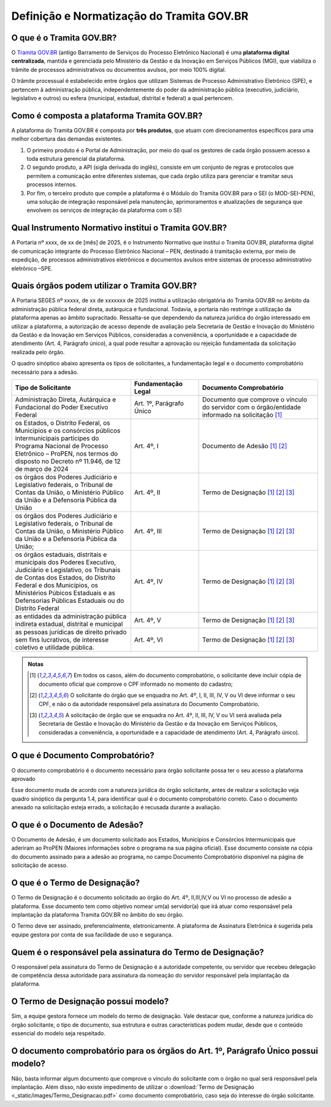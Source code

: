 Definição e Normatização do Tramita GOV.BR
===========================================

O que é o Tramita GOV.BR?
++++++++++++++++++++++++++

O `Tramita GOV.BR <https://www.gov.br/gestao/pt-br/assuntos/processo-eletronico-nacional/conteudo/tramita.gov.br>`_ (antigo Barramento de Serviços do Processo Eletrônico Nacional) é uma **plataforma digital centralizada**, mantida e gerenciada pelo Ministério da Gestão e da Inovação em Serviços Públicos (MGI), que viabiliza o trâmite de processos administrativos ou documentos avulsos, por meio 100% digital.

O trâmite processual é estabelecido entre órgãos que utilizam Sistemas de Processo Administrativo Eletrônico (SPE), e pertencem à administração pública, independentemente do poder da administração pública (executivo, judiciário, legislativo e outros) ou esfera (municipal, estadual, distrital e federal) a qual pertencem. 

Como é composta a plataforma Tramita GOV.BR?
++++++++++++++++++++++++++++++++++++++++++++

A plataforma do Tramita GOV.BR é composta por **três produtos**, que atuam com direcionamentos específicos para uma melhor cobertura das demandas existentes. 

1. O primeiro produto é o Portal de Administração, por meio do qual os gestores de cada órgão possuem acesso a toda estrutura gerencial da plataforma. 
2. O segundo produto, a API (sigla derivada do inglês), consiste em um conjunto de regras e protocolos que permitem a comunicação entre diferentes sistemas, que cada órgão utiliza para gerenciar e tramitar seus processos internos.
3. Por fim, o terceiro produto que compõe a plataforma é o Módulo do Tramita GOV.BR para o SEI (o MOD-SEI-PEN), uma solução de integração responsável pela manutenção, aprimoramentos e atualizações de segurança que envolvem os serviços de integração da plataforma com o SEI

Qual Instrumento Normativo institui o Tramita GOV.BR?
+++++++++++++++++++++++++++++++++++++++++++++++++++++

A Portaria nº xxxx, de xx de [mês] de 2025, é o Instrumento Normativo que institui o Tramita GOV.BR, plataforma digital de comunicação integrante do Processo Eletrônico Nacional – PEN, destinado à tramitação externa, por meio de expedição, de processos administrativos eletrônicos e documentos avulsos entre sistemas de processo administrativo eletrônico –SPE.


Quais órgãos podem utilizar o Tramita GOV.BR?   
+++++++++++++++++++++++++++++++++++++++++++++
 

A Portaria SEGES nº xxxxx, de xx de xxxxxxx de 2025 institui a utilização obrigatória do Tramita GOV.BR no âmbito da administração pública federal direta, autárquica e fundacional. Todavia, a portaria não restringe a utilização da plataforma apenas ao âmbito supracitado. Ressalta-se que dependendo da natureza jurídica do órgão interessado em utilizar a plataforma, a autorização de acesso depende de avaliação pela Secretaria de Gestão e Inovação do Ministério da Gestão e da Inovação em Serviços Públicos, consideradas a conveniência, a oportunidade e a capacidade de atendimento (Art. 4, Parágrafo único), a qual pode resultar a aprovação ou rejeição fundamentada da solicitação realizada pelo órgão. 

O quadro sinóptico abaixo apresenta os tipos de solicitantes, a fundamentação legal e o documento comprobatório necessário para a adesão. 

.. list-table::
   :widths: 35 20 35
   :header-rows: 1

   - * Tipo de Solicitante
     * Fundamentação Legal
     * Documento Comprobatório
   - * Administração Direta, Autárquica e Fundacional do Poder Executivo Federal
     * Art. 1º, Parágrafo Único
     * Documento que comprove o vínculo do servidor com o órgão/entidade informado na solicitação [1]_
   - * os Estados, o Distrito Federal, os Municípios e os consórcios públicos intermunicipais partícipes do Programa Nacional de Processo Eletrônico – ProPEN, nos termos do disposto no Decreto nº 11.946, de 12 de março de 2024
     * Art. 4º, I
     * Documento de Adesão [1]_ [2]_
   - * os órgãos dos Poderes Judiciário e Legislativo federais, o Tribunal de Contas da União, o Ministério Público da União e a Defensoria Pública da União
     * Art. 4º, II
     * Termo de Designação [1]_ [2]_ [3]_
   - * os órgãos dos Poderes Judiciário e Legislativo federais, o Tribunal de Contas da União, o Ministério Público da União e a Defensoria Pública da União; 
     * Art. 4º, III 
     * Termo de Designação [1]_ [2]_ [3]_   
   - * os órgãos estaduais, distritais e municipais dos Poderes Executivo, Judiciário e Legislativo, os Tribunais de Contas dos Estados, do Distrito Federal e dos Municípios, os Ministérios Púbicos Estaduais e as Defensorias Públicas Estaduais ou do Distrito Federal
     * Art. 4º, IV
     * Termo de Designação [1]_ [2]_ [3]_
   - * as entidades da administração pública indireta estadual, distrital e municipal
     * Art. 4º, V
     * Termo de Designação [1]_ [2]_ [3]_  
   - * as pessoas jurídicas de direito privado sem fins lucrativos, de interesse coletivo e utilidade pública.
     * Art. 4º, VI 
     * Termo de Designação [1]_ [2]_ [3]_


.. admonition:: Notas

   .. [1] Em todos os casos, além do documento comprobatório, o solicitante deve incluir cópia de documento oficial que comprove o CPF informado no momento do cadastro; 

   .. [2] O solicitante do órgão que se enquadra no Art. 4º, I, II, III, IV, V ou VI deve informar o seu CPF, e não o da autoridade responsável pela assinatura do Documento Comprobatório. 

   .. [3] A solicitação de órgão que se enquadra no Art. 4º, II, III, IV, V ou VI será avaliada pela Secretaria de Gestão e Inovação do Ministério da Gestão e da Inovação em Serviços Públicos, consideradas a conveniência, a oportunidade e a capacidade de atendimento (Art. 4, Parágrafo único). 

O que é Documento Comprobatório? 
++++++++++++++++++++++++++++++++

O documento comprobatório é o documento necessário para órgão solicitante possa ter o seu acesso a plataforma aprovado  

Esse documento muda de acordo com a natureza jurídica do órgão solicitante, antes de realizar a solicitação veja quadro sinóptico da pergunta 1.4, para identificar qual é o documento comprobatório correto. Caso o documento anexado na solicitação esteja errado, a solicitação é recusada durante a avaliação. 


O que é o Documento de Adesão?  
++++++++++++++++++++++++++++++
 

O Documento de Adesão, é um documento solicitado aos Estados, Municípios e Consórcios Intermunicipais que aderiram ao ProPEN (Maiores informações sobre o programa na sua página oficial). Esse documento consiste na cópia do documento assinado para a adesão ao programa, no campo Documento Comprobatório disponível na página de solicitação de acesso. 

 
O que é o Termo de Designação? 
++++++++++++++++++++++++++++++
 

O Termo de Designação é o documento solicitado ao órgão do Art. 4º, II,III,IV,V ou VI no processo de adesão a plataforma.  Esse documento tem como objetivo nomear um(a) servidor(a) que irá atuar como responsável pela implantação da plataforma Tramita GOV.BR no âmbito do seu órgão. 

O Termo deve ser assinado, preferencialmente, eletronicamente. A plataforma de Assinatura Eletrônica é sugerida pela equipe gestora por conta de sua facilidade de uso e segurança. 

 
Quem é o responsável pela assinatura do Termo de Designação?  
++++++++++++++++++++++++++++++++++++++++++++++++++++++++++++
 
O responsável pela assinatura do Termo de Designação é a autoridade competente, ou servidor que recebeu delegação de competência dessa autoridade para assinatura da nomeação do servidor responsável pela implantação da plataforma. 

 
O Termo de Designação possui modelo? 
++++++++++++++++++++++++++++++++++++
 

Sim, a equipe gestora fornece um modelo do termo de designação. Vale destacar que, conforme a natureza jurídica do órgão solicitante, o tipo de documento, sua estrutura e outras características podem mudar, desde que o conteúdo essencial do modelo seja respeitado. 


 
O documento comprobatório para os órgãos do Art. 1º, Parágrafo Único possui modelo? 
+++++++++++++++++++++++++++++++++++++++++++++++++++++++++++++++++++++++++++++++++++
 

Não, basta informar algum documento que comprove o vínculo do solicitante com o órgão no qual será responsável pela implantação.  Além disso, não existe impedimento de utilizar o :download:`Termo de Designação <_static/images/Termo_Designacao.pdf>` como documento comprobatório, caso seja do interesse do órgão solicitante.  

 
